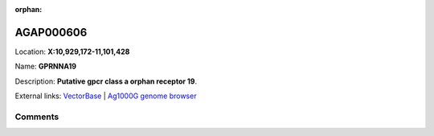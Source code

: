 :orphan:



AGAP000606
==========

Location: **X:10,929,172-11,101,428**

Name: **GPRNNA19**

Description: **Putative gpcr class a orphan receptor 19**.

External links:
`VectorBase <https://www.vectorbase.org/Anopheles_gambiae/Gene/Summary?g=AGAP000606>`_ |
`Ag1000G genome browser <https://www.malariagen.net/apps/ag1000g/phase1-AR3/index.html?genome_region=X:10929172-11101428#genomebrowser>`_





Comments
--------


.. raw:: html

    <div id="disqus_thread"></div>
    <script>
    
    var disqus_config = function () {
        this.page.identifier = '/gene/{{ gene.id }}';
    };
    
    (function() { // DON'T EDIT BELOW THIS LINE
    var d = document, s = d.createElement('script');
    s.src = 'https://agam-selection-atlas.disqus.com/embed.js';
    s.setAttribute('data-timestamp', +new Date());
    (d.head || d.body).appendChild(s);
    })();
    </script>
    <noscript>Please enable JavaScript to view the <a href="https://disqus.com/?ref_noscript">comments.</a></noscript>


